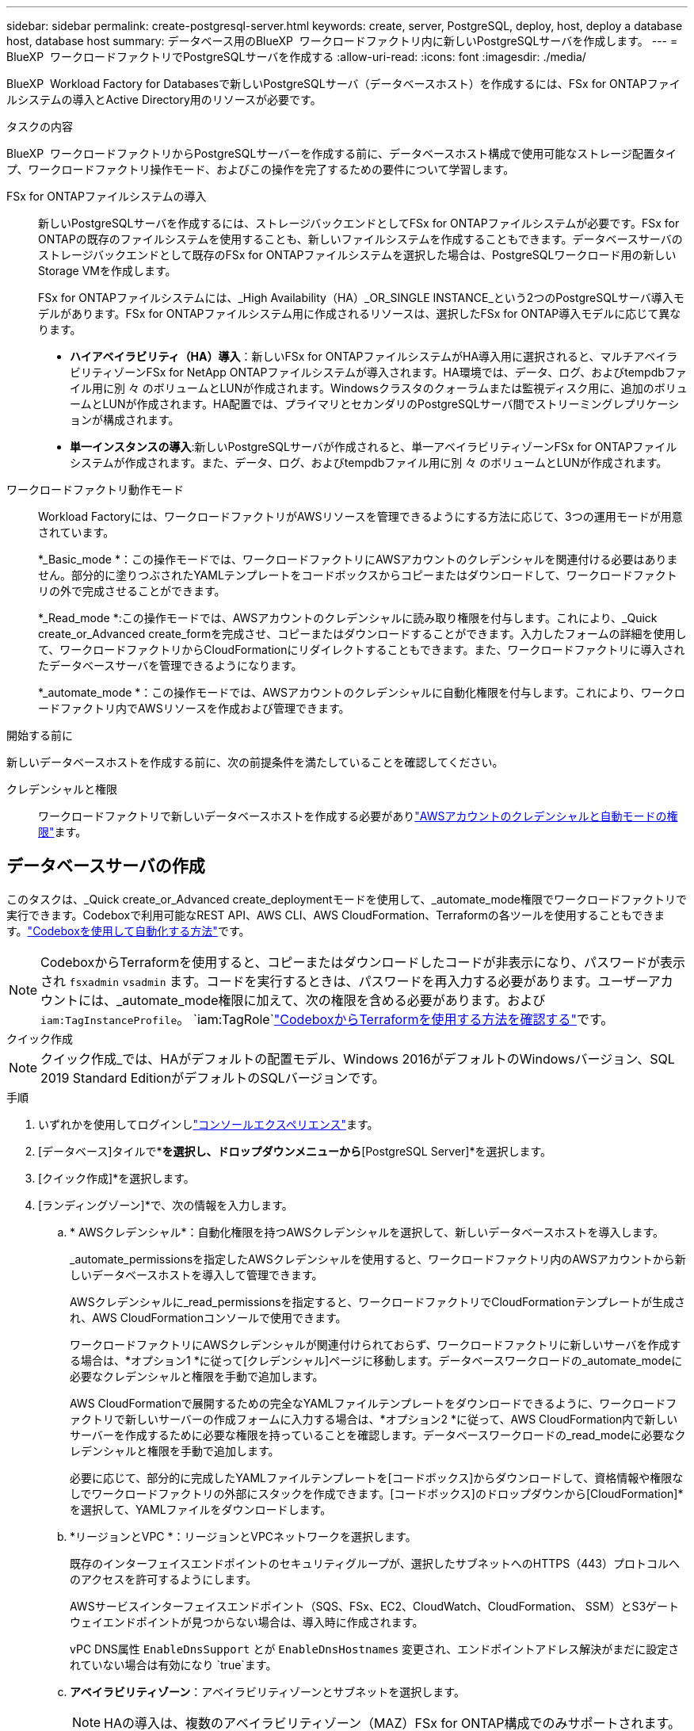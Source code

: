 ---
sidebar: sidebar 
permalink: create-postgresql-server.html 
keywords: create, server, PostgreSQL, deploy, host, deploy a database host, database host 
summary: データベース用のBlueXP  ワークロードファクトリ内に新しいPostgreSQLサーバを作成します。 
---
= BlueXP  ワークロードファクトリでPostgreSQLサーバを作成する
:allow-uri-read: 
:icons: font
:imagesdir: ./media/


[role="lead"]
BlueXP  Workload Factory for Databasesで新しいPostgreSQLサーバ（データベースホスト）を作成するには、FSx for ONTAPファイルシステムの導入とActive Directory用のリソースが必要です。

.タスクの内容
BlueXP  ワークロードファクトリからPostgreSQLサーバーを作成する前に、データベースホスト構成で使用可能なストレージ配置タイプ、ワークロードファクトリ操作モード、およびこの操作を完了するための要件について学習します。

FSx for ONTAPファイルシステムの導入:: 新しいPostgreSQLサーバを作成するには、ストレージバックエンドとしてFSx for ONTAPファイルシステムが必要です。FSx for ONTAPの既存のファイルシステムを使用することも、新しいファイルシステムを作成することもできます。データベースサーバのストレージバックエンドとして既存のFSx for ONTAPファイルシステムを選択した場合は、PostgreSQLワークロード用の新しいStorage VMを作成します。
+
--
FSx for ONTAPファイルシステムには、_High Availability（HA）_OR_SINGLE INSTANCE_という2つのPostgreSQLサーバ導入モデルがあります。FSx for ONTAPファイルシステム用に作成されるリソースは、選択したFSx for ONTAP導入モデルに応じて異なります。

* *ハイアベイラビリティ（HA）導入*：新しいFSx for ONTAPファイルシステムがHA導入用に選択されると、マルチアベイラビリティゾーンFSx for NetApp ONTAPファイルシステムが導入されます。HA環境では、データ、ログ、およびtempdbファイル用に別 々 のボリュームとLUNが作成されます。Windowsクラスタのクォーラムまたは監視ディスク用に、追加のボリュームとLUNが作成されます。HA配置では、プライマリとセカンダリのPostgreSQLサーバ間でストリーミングレプリケーションが構成されます。
* *単一インスタンスの導入*:新しいPostgreSQLサーバが作成されると、単一アベイラビリティゾーンFSx for ONTAPファイルシステムが作成されます。また、データ、ログ、およびtempdbファイル用に別 々 のボリュームとLUNが作成されます。


--
ワークロードファクトリ動作モード:: Workload Factoryには、ワークロードファクトリがAWSリソースを管理できるようにする方法に応じて、3つの運用モードが用意されています。
+
--
*_Basic_mode *：この操作モードでは、ワークロードファクトリにAWSアカウントのクレデンシャルを関連付ける必要はありません。部分的に塗りつぶされたYAMLテンプレートをコードボックスからコピーまたはダウンロードして、ワークロードファクトリの外で完成させることができます。

*_Read_mode *:この操作モードでは、AWSアカウントのクレデンシャルに読み取り権限を付与します。これにより、_Quick create_or_Advanced create_formを完成させ、コピーまたはダウンロードすることができます。入力したフォームの詳細を使用して、ワークロードファクトリからCloudFormationにリダイレクトすることもできます。また、ワークロードファクトリに導入されたデータベースサーバを管理できるようになります。

*_automate_mode *：この操作モードでは、AWSアカウントのクレデンシャルに自動化権限を付与します。これにより、ワークロードファクトリ内でAWSリソースを作成および管理できます。

--


.開始する前に
新しいデータベースホストを作成する前に、次の前提条件を満たしていることを確認してください。

クレデンシャルと権限:: ワークロードファクトリで新しいデータベースホストを作成する必要がありlink:https://docs.netapp.com/us-en/workload-setup-admin/add-credentials.html["AWSアカウントのクレデンシャルと自動モードの権限"^]ます。




== データベースサーバの作成

このタスクは、_Quick create_or_Advanced create_deploymentモードを使用して、_automate_mode権限でワークロードファクトリで実行できます。Codeboxで利用可能なREST API、AWS CLI、AWS CloudFormation、Terraformの各ツールを使用することもできます。link:https://docs.netapp.com/us-en/workload-setup-admin/use-codebox.html#how-to-use-codebox["Codeboxを使用して自動化する方法"^]です。


NOTE: CodeboxからTerraformを使用すると、コピーまたはダウンロードしたコードが非表示になり、パスワードが表示され `fsxadmin` `vsadmin` ます。コードを実行するときは、パスワードを再入力する必要があります。ユーザーアカウントには、_automate_mode権限に加えて、次の権限を含める必要があります。および `iam:TagInstanceProfile`。 `iam:TagRole`link:https://docs.netapp.com/us-en/workload-setup-admin/use-codebox.html#use-terraform-from-codebox["CodeboxからTerraformを使用する方法を確認する"^]です。

[role="tabbed-block"]
====
.クイック作成
--

NOTE: クイック作成_では、HAがデフォルトの配置モデル、Windows 2016がデフォルトのWindowsバージョン、SQL 2019 Standard EditionがデフォルトのSQLバージョンです。

.手順
. いずれかを使用してログインしlink:https://docs.netapp.com/us-en/workload-setup-admin/console-experiences.html["コンソールエクスペリエンス"^]ます。
. [データベース]タイルで*[データベースホストの配置]*を選択し、ドロップダウンメニューから*[PostgreSQL Server]*を選択します。
. [クイック作成]*を選択します。
. [ランディングゾーン]*で、次の情報を入力します。
+
.. * AWSクレデンシャル*：自動化権限を持つAWSクレデンシャルを選択して、新しいデータベースホストを導入します。
+
_automate_permissionsを指定したAWSクレデンシャルを使用すると、ワークロードファクトリ内のAWSアカウントから新しいデータベースホストを導入して管理できます。

+
AWSクレデンシャルに_read_permissionsを指定すると、ワークロードファクトリでCloudFormationテンプレートが生成され、AWS CloudFormationコンソールで使用できます。

+
ワークロードファクトリにAWSクレデンシャルが関連付けられておらず、ワークロードファクトリに新しいサーバを作成する場合は、*オプション1 *に従って[クレデンシャル]ページに移動します。データベースワークロードの_automate_modeに必要なクレデンシャルと権限を手動で追加します。

+
AWS CloudFormationで展開するための完全なYAMLファイルテンプレートをダウンロードできるように、ワークロードファクトリで新しいサーバーの作成フォームに入力する場合は、*オプション2 *に従って、AWS CloudFormation内で新しいサーバーを作成するために必要な権限を持っていることを確認します。データベースワークロードの_read_modeに必要なクレデンシャルと権限を手動で追加します。

+
必要に応じて、部分的に完成したYAMLファイルテンプレートを[コードボックス]からダウンロードして、資格情報や権限なしでワークロードファクトリの外部にスタックを作成できます。[コードボックス]のドロップダウンから[CloudFormation]*を選択して、YAMLファイルをダウンロードします。

.. *リージョンとVPC *：リージョンとVPCネットワークを選択します。
+
既存のインターフェイスエンドポイントのセキュリティグループが、選択したサブネットへのHTTPS（443）プロトコルへのアクセスを許可するようにします。

+
AWSサービスインターフェイスエンドポイント（SQS、FSx、EC2、CloudWatch、CloudFormation、 SSM）とS3ゲートウェイエンドポイントが見つからない場合は、導入時に作成されます。

+
vPC DNS属性 `EnableDnsSupport` とが `EnableDnsHostnames` 変更され、エンドポイントアドレス解決がまだに設定されていない場合は有効になり `true`ます。

.. *アベイラビリティゾーン*：アベイラビリティゾーンとサブネットを選択します。
+

NOTE: HAの導入は、複数のアベイラビリティゾーン（MAZ）FSx for ONTAP構成でのみサポートされます。

+
ハイアベイラビリティを実現するためには、サブネットで同じルートテーブルを共有しないでください。

+
... [クラスタ構成-ノード1 ]*フィールドで、*[アベイラビリティゾーン]*ドロップダウンメニューからMAZ FSx for ONTAP構成のプライマリアベイラビリティゾーンを選択し、*[サブネット]*ドロップダウンメニューからプライマリアベイラビリティゾーンのサブネットを選択します。
... [クラスタ構成-ノード2 ]*フィールドで、*[アベイラビリティゾーン]*ドロップダウンメニューからMAZ FSx for ONTAP構成のセカンダリアベイラビリティゾーンを選択し、*[サブネット]*ドロップダウンメニューからセカンダリアベイラビリティゾーンのサブネットを選択します。




. [アプリケーションの設定]*で、*データベースクレデンシャル*のユーザ名とパスワードを入力します。
. [Connectivity]*で、インスタンスに安全に接続するキーペアを選択します。
. [インフラストラクチャー設定]*で、次の情報を入力します。
+
.. * FSx for ONTAPシステム*：新しいFSx for ONTAPファイルシステムを作成するか、既存のFSx for ONTAPファイルシステムを使用します。
+
... *新しいFSx for ONTAPを作成*：ユーザー名とパスワードを入力します。
+
新しいFSx for ONTAPファイルシステムでは、インストールに30分以上かかる場合があります。

... *既存のFSx for ONTAPを選択*：ドロップダウンメニューからFSx for ONTAP名を選択し、ファイルシステムのユーザ名とパスワードを入力します。
+
既存のFSx for ONTAPファイルシステムについては、次の点を確認します。

+
**** FSx for ONTAPに関連付けられたルーティンググループを使用すると、サブネットへのルートを導入に使用できるようになります。
**** セキュリティグループは、導入に使用されるサブネット、特にHTTPS（443）とiSCSI（3260）のTCPポートからのトラフィックを許可します。




.. *データドライブサイズ*：データドライブの容量を入力し、容量単位を選択します。


. 概要：
+
.. *デフォルトのプレビュー*：クイック作成で設定されたデフォルトの構成を確認します。
.. *推定コスト*：表示されているリソースを導入した場合に発生する可能性のある料金の見積もりを提供します。


. [ 作成（ Create ） ] をクリックします。
+
または'これらのデフォルト設定のいずれかをここで変更する場合は'詳細作成を使用してデータベース・サーバを作成します

+
[構成の保存]*を選択して、あとでホストを導入することもできます。



--
.高度な作成
--
.手順
. いずれかを使用してログインしlink:https://docs.netapp.com/us-en/workload-setup-admin/console-experiences.html["コンソールエクスペリエンス"^]ます。
. [データベース]タイルで*[データベースホストの配置]*を選択し、ドロップダウンメニューから*[PostgreSQL Server]*を選択します。
. [詳細作成]*を選択します。
. [導入モデル]*で、*[スタンドアロンインスタンス]*または*[ハイアベイラビリティ（HA）]*を選択します。
. [ランディングゾーン]*で、次の情報を入力します。
+
.. * AWSクレデンシャル*：自動化権限を持つAWSクレデンシャルを選択して、新しいデータベースホストを導入します。
+
_automate_permissionsを指定したAWSクレデンシャルを使用すると、ワークロードファクトリ内のAWSアカウントから新しいデータベースホストを導入して管理できます。

+
AWSクレデンシャルに_read_permissionsを指定すると、ワークロードファクトリでCloudFormationテンプレートが生成され、AWS CloudFormationコンソールで使用できます。

+
ワークロードファクトリにAWSクレデンシャルが関連付けられておらず、ワークロードファクトリに新しいサーバを作成する場合は、*オプション1 *に従って[クレデンシャル]ページに移動します。データベースワークロードの_automate_modeに必要なクレデンシャルと権限を手動で追加します。

+
AWS CloudFormationで展開するための完全なYAMLファイルテンプレートをダウンロードできるように、ワークロードファクトリで新しいサーバーの作成フォームに入力する場合は、*オプション2 *に従って、AWS CloudFormation内で新しいサーバーを作成するために必要な権限を持っていることを確認します。データベースワークロードの_read_modeに必要なクレデンシャルと権限を手動で追加します。

+
必要に応じて、部分的に完成したYAMLファイルテンプレートを[コードボックス]からダウンロードして、資格情報や権限なしでワークロードファクトリの外部にスタックを作成できます。[コードボックス]のドロップダウンから[CloudFormation]*を選択して、YAMLファイルをダウンロードします。

.. *リージョンとVPC *：リージョンとVPCネットワークを選択します。
+
既存のインターフェイスエンドポイントのセキュリティグループが、選択したサブネットへのHTTPS（443）プロトコルへのアクセスを許可するようにします。

+
AWSサービスインターフェイスエンドポイント（SQS、FSx、EC2、CloudWatch、Cloud Formation、 SSM）とS3ゲートウェイエンドポイントが見つからない場合は、導入時に作成されます。

+
vPC DNS属性 `EnableDnsSupport` とが `EnableDnsHostnames` 、エンドポイントアドレス解決を有効にするように変更されます（まだに設定されていない場合） `true`。

.. *アベイラビリティゾーン*：アベイラビリティゾーンとサブネットを選択します。
+
単一インスタンス環境向け::
+
--
[クラスタ構成-ノード1 ]*フィールドで、*[アベイラビリティゾーン]*ドロップダウンメニューからアベイラビリティゾーンを選択し、*[サブネット]*ドロップダウンメニューからサブネットを選択します。

--
HA導入の場合::
+
--
... [クラスタ構成-ノード1 ]*フィールドで、*[アベイラビリティゾーン]*ドロップダウンメニューからMAZ FSx for ONTAP構成のプライマリアベイラビリティゾーンを選択し、*[サブネット]*ドロップダウンメニューからプライマリアベイラビリティゾーンのサブネットを選択します。
... [クラスタ構成-ノード2 ]*フィールドで、*[アベイラビリティゾーン]*ドロップダウンメニューからMAZ FSx for ONTAP構成のセカンダリアベイラビリティゾーンを選択し、*[サブネット]*ドロップダウンメニューからセカンダリアベイラビリティゾーンのサブネットを選択します。


--


.. *セキュリティグループ*:既存のセキュリティグループを選択するか、新しいセキュリティグループを作成します。
+
新しいサーバの導入時に、2つのセキュリティグループがSQLノード（EC2インスタンス）に接続されます。

+
... PostgreSQLに必要なポートとプロトコルを許可するために、ワークロードセキュリティグループが作成されます。
... 新しいFSx for ONTAPファイルシステムの場合は、新しいセキュリティグループが作成されてSQLノードに接続されます。既存のFSx for ONTAPファイルシステムでは、関連付けられているセキュリティグループがPostgreSQLノードに自動的に追加され、ファイルシステムとの通信が可能になります。




. [アプリケーションの設定]*で、次の情報を入力します。
+
.. ドロップダウン・メニューから*[Operating system]*を選択します。
.. ドロップダウンメニューから* PostgreSQLバージョン*を選択します。
.. *データベースサーバ名*：データベースクラスタ名を入力します。
.. *データベース資格情報*：新しいサービスアカウントのユーザー名とパスワードを入力するか、Active Directoryの既存のサービスアカウント資格情報を使用します。


. [Connectivity]*で、インスタンスに安全に接続するキーペアを選択します。
. [インフラストラクチャー設定]*で、次の情報を入力します。
+
.. * DBインスタンスタイプ*：ドロップダウン・メニューからデータベース・インスタンス・タイプを選択します。
.. * FSx for ONTAPシステム*：新しいFSx for ONTAPファイルシステムを作成するか、既存のFSx for ONTAPファイルシステムを使用します。
+
... *新しいFSx for ONTAPを作成*：ユーザー名とパスワードを入力します。
+
新しいFSx for ONTAPファイルシステムでは、インストールに30分以上かかる場合があります。

... *既存のFSx for ONTAPを選択*：ドロップダウンメニューからFSx for ONTAP名を選択し、ファイルシステムのユーザ名とパスワードを入力します。
+
既存のFSx for ONTAPファイルシステムについては、次の点を確認します。

+
**** FSx for ONTAPに関連付けられたルーティンググループを使用すると、サブネットへのルートを導入に使用できるようになります。
**** セキュリティグループは、導入に使用されるサブネット、特にHTTPS（443）とiSCSI（3260）のTCPポートからのトラフィックを許可します。




.. * Snapshotポリシー*：デフォルトで有効になっています。Snapshotは毎日作成され、保持期間は7日間です。
+
Snapshotは、PostgreSQLワークロード用に作成されたボリュームに割り当てられます。

.. *データドライブサイズ*：データドライブの容量を入力し、容量単位を選択します。
.. *[Provisioned IOPS]*：*[Automatic]*または*[User-Provisioned]*を選択します。[User-Provisioned]*を選択した場合は、IOPS値を入力します。
.. *スループット容量*：ドロップダウンメニューからスループット容量を選択します。
+
一部の地域では、4Gbpsのスループット容量を選択できます。4Gbpsのスループット容量をプロビジョニングするには、FSx for ONTAPファイルシステムが、少なくとも5、120GiBのSSDストレージ容量と16、000 IOPSで構成されている必要があります。

.. *暗号化*：アカウントからキーを選択するか、別のアカウントからキーを選択します。別のアカウントの暗号化キーARNを入力する必要があります。
+
FSx for ONTAPのカスタム暗号化キーは、サービスの適用性に応じて表示されません。適切なFSx暗号化キーを選択します。FSx以外の暗号化キーを使用すると、サーバの作成に失敗します。

+
AWSで管理されるキーは、サービスの適用可能性に基づいてフィルタリングされます。

.. *タグ*:オプションで、最大40個のタグを追加できます。
.. * Simple Notification Service *：必要に応じて、ドロップダウンメニューからMicrosoft SQL ServerのSNSトピックを選択して、この構成のSimple Notification Service（SNS）を有効にすることができます。
+
... Simple Notification Serviceを有効にします。
... ドロップダウンメニューからARNを選択します。


.. *CloudWatchの監視*:必要に応じて、CloudWatchの監視を有効にすることができます。
+
失敗した場合のデバッグ用にCloudWatchを有効にすることをお勧めします。AWS CloudFormationコンソールに表示されるイベントは高レベルであり、根本原因を特定するものではありません。すべての詳細ログは、EC2インスタンスのフォルダに保存され `C:\cfn\logs` ます。

+
CloudWatchでは、スタックの名前でロググループが作成されます。すべての検証ノードとSQLノードのログストリームがロググループの下に表示されます。CloudWatchには、スクリプトの進行状況が表示され、導入が失敗した場合とそのタイミングを理解するのに役立つ情報が提供されます。

.. *リソースロールバック*:この機能は現在サポートされていません。


. 概要
+
.. *推定コスト*：表示されているリソースを導入した場合に発生する可能性のある料金の見積もりを提供します。


. [作成]*をクリックして、新しいデータベースホストを導入します。
+
または、設定を保存することもできます。



--
====
.次のステップ
導入したPostgreSQLサーバ上で、ユーザ、リモートアクセス、およびデータベースを手動で設定できます。
